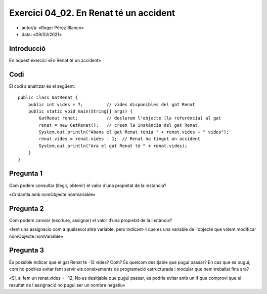 #####################################
Exercici 04_02. En Renat té un accident
#####################################

* autor/a: «Roger Pérez Blanco»

* data: «09/03/2021»

Introducció
===========

En aquest exercici «En Renat té un accident»

Codi
====

El codi a analitzar és el següent:

::

    public class GatRenat {
        public int vides = 7;         // vides disponibles del gat Renat
        public static void main(String[] args) {
            GatRenat renat;           // declarem l'objecte (la referència) al gat
            renat = new GatRenat();   // creem la instància del gat Renat.
            System.out.println("Abans el gat Renat tenia " + renat.vides + " vides");
            renat.vides = renat.vides - 1;  // Renat ha tingut un accident
            System.out.println("Ara el gat Renat té " + renat.vides);
        }
    }

Pregunta 1
==========

Com podem consultar (llegir, obtenir) el valor d’una propietat de la instància?


«Cridantla amb nomObjecte.nomVariable»

Pregunta 2
==========

Com podem canviar (escriure, assignar) el valor d’una propietat de la instància?

«fent una assignacio com a qualsevol altre variable, pero indicant-li que es una variable de
l'objecte que volem modificar
nomObjecte.nomVariable»

Pregunta 3
==========

És possible indicar que el gat Renat té -12 vides? Com? És quelcom desitjable que
pugui passar? En cas que es pugui, com ho podries evitar fent servir els 
coneixements de programació estructurada i modular que hem treballat fins ara?

«Sí, si fem un renat.vides = -12;
No es desitjable que pugui passar, es podria evitar amb un if que comprovi que el 
resultat de l'assignació no pugui ser un nombre negatiu»

